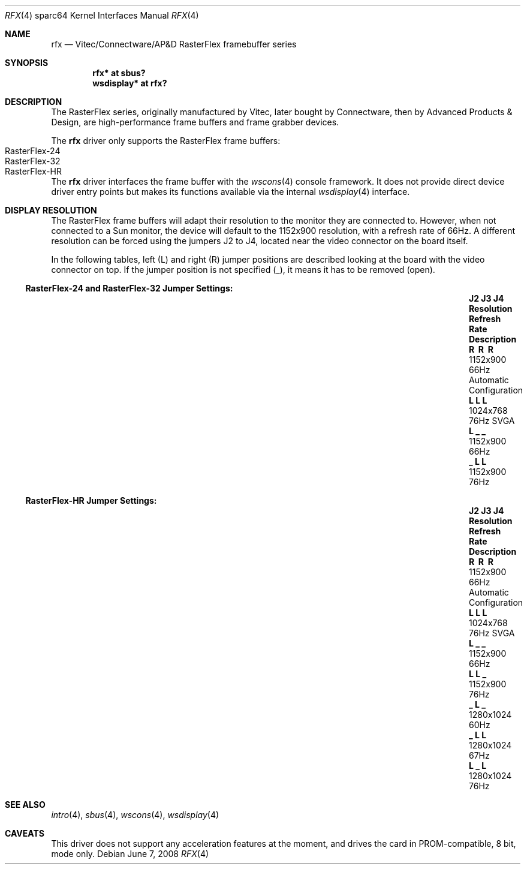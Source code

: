 .\"	$OpenBSD: rfx.4,v 1.11 2011/09/03 22:59:07 jmc Exp $
.\"
.\" Copyright (c) 2004, Miodrag Vallat.
.\" All rights reserved.
.\"
.\" Redistribution and use in source and binary forms, with or without
.\" modification, are permitted provided that the following conditions
.\" are met:
.\" 1. Redistributions of source code must retain the above copyright
.\"    notice, this list of conditions and the following disclaimer.
.\" 2. Redistributions in binary form must reproduce the above copyright
.\"    notice, this list of conditions and the following disclaimer in the
.\"    documentation and/or other materials provided with the distribution.
.\"
.\" THIS SOFTWARE IS PROVIDED BY THE AUTHOR ``AS IS'' AND ANY EXPRESS OR
.\" IMPLIED WARRANTIES, INCLUDING, BUT NOT LIMITED TO, THE IMPLIED
.\" WARRANTIES OF MERCHANTABILITY AND FITNESS FOR A PARTICULAR PURPOSE ARE
.\" DISCLAIMED.  IN NO EVENT SHALL THE AUTHOR BE LIABLE FOR ANY DIRECT,
.\" INDIRECT, INCIDENTAL, SPECIAL, EXEMPLARY, OR CONSEQUENTIAL DAMAGES
.\" (INCLUDING, BUT NOT LIMITED TO, PROCUREMENT OF SUBSTITUTE GOODS OR
.\" SERVICES; LOSS OF USE, DATA, OR PROFITS; OR BUSINESS INTERRUPTION)
.\" HOWEVER CAUSED AND ON ANY THEORY OF LIABILITY, WHETHER IN CONTRACT,
.\" STRICT LIABILITY, OR TORT (INCLUDING NEGLIGENCE OR OTHERWISE) ARISING IN
.\" ANY WAY OUT OF THE USE OF THIS SOFTWARE, EVEN IF ADVISED OF THE
.\" POSSIBILITY OF SUCH DAMAGE.
.\"
.Dd $Mdocdate: June 7 2008 $
.Dt RFX 4 sparc64
.Os
.Sh NAME
.Nm rfx
.Nd Vitec/Connectware/AP&D
.Tn RasterFlex
framebuffer series
.Sh SYNOPSIS
.Cd "rfx* at sbus?"
.Cd "wsdisplay* at rfx?"
.Sh DESCRIPTION
The
.Tn RasterFlex
series, originally manufactured by Vitec, later bought by Connectware,
then by Advanced Products & Design, are high-performance frame buffers
and frame grabber devices.
.Pp
The
.Nm
driver only supports the
.Tn RasterFlex
frame buffers:
.Bl -tag -width RasterFLEX-HR -offset indent -compact
.It RasterFlex-24
.It RasterFlex-32
.It RasterFlex-HR
.El
.Pp
The
.Nm
driver interfaces the frame buffer with the
.Xr wscons 4
console framework.
It does not provide direct device driver entry points
but makes its functions available via the internal
.Xr wsdisplay 4
interface.
.Sh DISPLAY RESOLUTION
The
.Tn RasterFlex
frame buffers will adapt their resolution to the monitor they are
connected to.
However, when not connected to a
.Tn Sun
monitor, the device will default to the 1152x900 resolution, with a refresh
rate of 66Hz.
A different resolution can be forced using the jumpers J2 to J4, located
near the video connector on the board itself.
.Pp
In the following tables, left
.Pq L
and right
.Pq R
jumper positions are described looking at the board with the video connector
on top.
If the jumper position is not specified
.Pq _ ,
it means it has to be removed
.Pq open .
.Ss RasterFlex-24 and RasterFlex-32 Jumper Settings:
.Bl -column "J2 J3 J4" "Resolution" "Refresh Rate" "Description" -offset indent
.It Sy "J2 J3 J4" Ta Sy "Resolution" Ta Sy "Refresh Rate" Ta Sy "Description"
.It Li "\ \&R \ \&R \ \&R" Ta 1152x900 Ta 66Hz Ta "Automatic Configuration"
.It Li "L  L  L " Ta 1024x768 Ta 76Hz Ta "SVGA"
.It Li "L  _  _ " Ta 1152x900 Ta 66Hz Ta ""
.It Li "_  L  L " Ta 1152x900 Ta 76Hz Ta ""
.El
.Ss RasterFlex-HR Jumper Settings:
.Bl -column "J2 J3 J4" "Resolution" "Refresh Rate" "Description" -offset indent
.It Sy "J2 J3 J4" Ta Sy "Resolution" Ta Sy "Refresh Rate" Ta Sy "Description"
.It Li "\ \&R \ \&R \ \&R" Ta 1152x900 Ta 66Hz Ta "Automatic Configuration"
.It Li "L  L  L " Ta 1024x768 Ta 76Hz Ta "SVGA"
.It Li "L  _  _ " Ta 1152x900 Ta 66Hz Ta ""
.It Li "L  L  _ " Ta 1152x900 Ta 76Hz Ta ""
.It Li "_  L  _ " Ta 1280x1024 Ta 60Hz Ta ""
.It Li "_  L  L " Ta 1280x1024 Ta 67Hz Ta ""
.It Li "L  _  L " Ta 1280x1024 Ta 76Hz Ta ""
.El
.Sh SEE ALSO
.Xr intro 4 ,
.Xr sbus 4 ,
.Xr wscons 4 ,
.Xr wsdisplay 4
.Sh CAVEATS
This driver does not support any acceleration features at the moment, and
drives the card in PROM-compatible, 8 bit, mode only.
